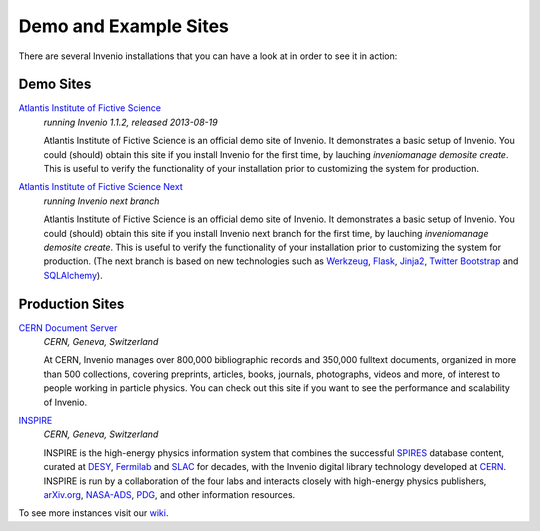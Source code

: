 ..  This file is part of Invenio
    Copyright (C) 2014 CERN.

    Invenio is free software; you can redistribute it and/or
    modify it under the terms of the GNU General Public License as
    published by the Free Software Foundation; either version 2 of the
    License, or (at your option) any later version.

    Invenio is distributed in the hope that it will be useful, but
    WITHOUT ANY WARRANTY; without even the implied warranty of
    MERCHANTABILITY or FITNESS FOR A PARTICULAR PURPOSE.  See the GNU
    General Public License for more details.

    You should have received a copy of the GNU General Public License
    along with Invenio; if not, write to the Free Software Foundation, Inc.,
    59 Temple Place, Suite 330, Boston, MA 02111-1307, USA.

Demo and Example Sites
======================

There are several Invenio installations that you can have a look at in
order to see it in action:

Demo Sites
----------

`Atlantis Institute of Fictive Science <http://invenio-demo.cern.ch/>`_
    *running Invenio 1.1.2, released 2013-08-19*

    Atlantis Institute of Fictive Science is an official demo site of
    Invenio.  It demonstrates a basic setup of Invenio. You could
    (should) obtain this site if you install Invenio for the first
    time, by lauching 
    `inveniomanage demosite create`. This is useful to verify the
    functionality of your installation prior to customizing the system
    for production.

`Atlantis Institute of Fictive Science Next <http://invenio-demo-next.cern.ch/>`_
    *running Invenio next branch*

    Atlantis Institute of Fictive Science is an official demo site of
    Invenio.  It demonstrates a basic setup of Invenio. You could
    (should) obtain this site if you install Invenio next branch for the first
    time, by lauching 
    `inveniomanage demosite create`. This is useful to verify the
    functionality of your installation prior to customizing the system
    for production. (The next branch is based on new technologies such as
    `Werkzeug <http://werkzeug.pocoo.org/>`_, `Flask <http://flask.pocoo.org/>`_,
    `Jinja2 <http://jinja.pocoo.org/>`_,
    `Twitter Bootstrap <http://twitter.github.com/bootstrap/>`_ and
    `SQLAlchemy <http://www.sqlalchemy.org/>`_).

Production Sites
----------------

.. image:: /_static/CDS20120611.png
   :width: 200 px
   :align: right

`CERN Document Server <http://cds.cern.ch>`_
   *CERN, Geneva, Switzerland*

   At CERN, Invenio manages over 800,000 bibliographic records and
   350,000 fulltext documents, organized in more than 500
   collections, covering preprints, articles, books, journals,
   photographs, videos and more, of interest to people working in
   particle physics. You can check out this site if you want to see
   the performance and scalability of Invenio.


.. image:: /_static/Inspire20120611.png
   :width: 200 px
   :align: right

`INSPIRE <http://inspirebeta.net>`_
   *CERN, Geneva, Switzerland*

   INSPIRE is the high-energy physics information system that combines the
   successful `SPIRES <http://www.slac.stanford.edu/spires>`_ database
   content, curated at `DESY <http://www.desy.de/>`_, `Fermilab
   <http://www.fnal.gov/>`_ and `SLAC <http://www.slac.stanford.edu/>`_
   for decades, with the Invenio digital library technology developed at
   `CERN <http://www.cern.ch/>`_. INSPIRE is run by a collaboration of the
   four labs and interacts closely with high-energy physics publishers,
   `arXiv.org <http://arxiv.org/>`_, `NASA-ADS <http://adswww.harvard.edu/>`_,
   `PDG <http://pdg.lbl.gov/>`_, and other information resources.


To see more instances visit our
`wiki <http://invenio-software.org/wiki/General/Demo>`_.
